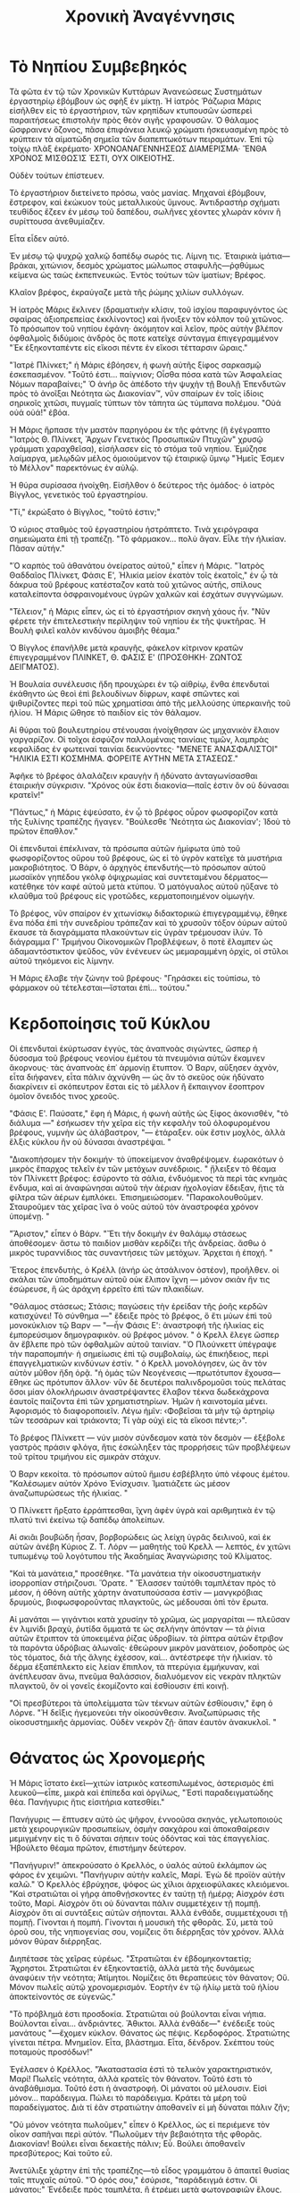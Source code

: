 #+title: Χρονικὴ Ἀναγέννησις
* Τὸ Νηπίου Συμβεβηκός

Τὰ φῶτα ἐν τῷ τῶν Χρονικῶν Κυττάρων Ἀνανεώσεως Συστημάτων ἐργαστηρίῳ ἐβόμβουν ὡς σφὴξ ἐν μίκτῃ. Ἡ ἰατρὸς Ῥάζωρια Μάρις εἰσῆλθεν εἰς τὸ ἐργαστήριον, τῶν κρηπίδων κτυπουσῶν ὡσπερεὶ παραιτήσεως ἐπιστολὴν πρὸς θεὸν σιγῆς γραφουσῶν. Ὁ θάλαμος ὤσφραινεν ὄζονος, πᾶσα ἐπιφάνεια λευκῷ χρώματι ἠσκευασμένη πρὸς τὸ κρύπτειν τὰ αἱματώδη σημεῖα τῶν διαπεπτωκότων πειραμάτων. Ἐπὶ τῷ τοίχῳ πλὰξ ἐκρέματο· ΧΡΟΝΟΑΝΑΓΕΝΝΗΣΕΩΣ ΔΙΑΜΕΡΙΣΜΑ· ἜΝΘΑ ΧΡΟΝΟΣ ΜΊΣΘΩΣΊΣ ἘΣΤΙ, ΟΥΧ ΟΙΚΕΙΟΤΗΣ.

Οὐδὲν τούτων ἐπίστευεν.

Τὸ ἐργαστήριον διετείνετο πρόσω, ναὸς μανίας. Μηχαναὶ ἐβόμβουν, ἔστρεφον, καὶ ἐκώκυον τοὺς μεταλλικοὺς ὕμνους. Ἀντιδραστὴρ σχήματι τευθίδος ἔζεεν ἐν μέσῳ τοῦ δαπέδου, σωλῆνες χέοντες χλωρὰν κόνιν ἣ συρίττουσα ἀνεθυμίαζεν.

Εἶτα εἶδεν αὐτό.

Ἐν μέσῳ τῷ ψυχρῷ χαλκῷ δαπέδῳ σωρός τις. Λίμνη τις. Ἐταιρικὰ ἱμάτια—βράκαι, χιτώνιον, δεσμὸς χρώματος μώλωπος σταφυλῆς—ῥᾳθύμως κείμενα ὡς ταὼς ἐκπεπνευκώς. Ἐντὸς τούτων τῶν ἱματίων; Βρέφος.

Κλαῖον βρέφος, ἐκραύγαζε μετὰ τῆς ῥώμης χιλίων συλλόγων.

Ἡ ἰατρὸς Μάρις ἔκλινεν (δραματικὴν κλίσιν, τοῦ ἰσχίου παραφυγόντος ὡς σφαίρας ἀξιοπρεπείας ἐκκλίνοντος) καὶ ἤνοιξεν τὸν κόλπον τοῦ χιτῶνος. Τὸ πρόσωπον τοῦ νηπίου ἐφάνη· ἀκόμητον καὶ λεῖον, πρὸς αὐτὴν βλέπον ὀφθαλμοῖς διδύμοις ἀνδρὸς ὃς ποτε κατεῖχε σύνταγμα ἐπιγεγραμμένον "Ἐκ ἑξηκονταπέντε εἰς εἴκοσι πέντε ἐν εἴκοσι τέτταρσιν ὥραις."

"Ἰατρὲ Πλίνκετ;" ἡ Μάρις ἐβόησεν, ἡ φωνὴ αὐτῆς ξίφος σαρκασμῷ ἐσκεπασμένον. "Τοῦτό ἐστι... παίγνιον; Οἶσθα πόσα κατὰ τῶν Ἀσφαλείας Νόμων παραβαίνει;" Ὁ ἀνήρ ὃς ἀπέδοτο τὴν ψυχὴν τῇ Βουλῇ Ἐπενδυτῶν πρὸς τὸ ἀνοῖξαι Νεότητα ὡς Διακονίαν™, νῦν σπαίρων ἐν τοῖς ἰδίοις σηρικοῖς χιτῶσι, πυγμαῖς τύπτων τὸν τάπητα ὡς τύμπανα πολέμου. "Οὐά οὐά οὐά!" ἐβόα.

Ἡ Μάρις ἥρπασε τὴν μαστὸν παρηγόρου ἐκ τῆς φάτνης (ἣ ἐγέγραπτο "Ἰατρὸς Θ. Πλίνκετ, Ἄρχων Γενετικὸς Προσωπικῶν Πτυχῶν" χρυσῷ γράμματι χαραχθεῖσα), εἰσήλασεν εἰς τὸ στόμα τοῦ νηπίου. Ἐμύζησε λαίμαργα, μελῳδῶν μέλος ὁμοιούμενον τῷ ἐταιρικῷ ὕμνῳ "Ἡμεῖς Ἐσμεν τὸ Μέλλον" παρεκτόνως ἐν αὐλῷ.

Ἡ θύρα συρίσασα ἠνοίχθη. Εἰσῆλθον ὁ δεύτερος τῆς ὁμάδος· ὁ ἰατρὸς Βίγγλος, γενετικὸς τοῦ ἐργαστηρίου.

"Τί," ἐκρώξατο ὁ Βίγγλος, "τοῦτό ἐστιν;"

Ὁ κύριος σταθμὸς τοῦ ἐργαστηρίου ἠστράπτετο. Τινὰ χειρόγραφα σημειώματα ἐπὶ τῇ τραπέζῃ. "Τὸ φάρμακον... πολὺ ἄγαν. Εἷλε τὴν ἡλικίαν. Πᾶσαν αὐτήν."

"Ὁ καρπὸς τοῦ ἀθανάτου ὀνείρατος αὐτοῦ," εἶπεν ἡ Μάρις. "Ἰατρὸς Θαδδαῖος Πλίνκετ, Φάσις Ε', Ἡλικία μείον ἑκατὸν τοῖς ἑκατοῖς," ἐν ᾧ τὰ δάκρυα τοῦ βρέφους κατέσταζον κατὰ τοῦ χιτῶνος αὐτῆς, σπίλους καταλείποντα ὀσφραινομένους ὑγρῶν χαλκῶν καὶ ἐσχάτων συγγνώμων.

"Τέλειον," ἡ Μάρις εἶπεν, ὡς εἰ τὸ ἐργαστήριον σκηνὴ χάους ἦν. "Νῦν φέρετε τὴν ἐπιτελεστικὴν περίληψιν τοῦ νηπίου ἐκ τῆς ψυκτῆρας. Ἡ Βουλὴ φιλεῖ καλὸν κινδύνου ἀμοιβῆς θέαμα."

Ὁ Βίγγλος ἐπανῆλθε μετὰ κραυγῆς, φάκελον κίτρινον κρατῶν ἐπιγεγραμμένον ΠΛΙΝΚΕΤ, Θ. ΦΑΣΙΣ Ε' (ΠΡΟΣΘΗΚΗ· ΖΩΝΤΟΣ ΔΕΙΓΜΑΤΟΣ).

Ἡ Βουλαία συνέλευσις ἤδη προυχώρει ἐν τῷ αἰθρίῳ, ἔνθα ἐπενδυταὶ ἐκάθηντο ὡς θεοὶ ἐπὶ βελουδίνων δίφρων, καφὲ σπῶντες καὶ ψιθυρίζοντες περὶ τοῦ πῶς χρηματίσαι ἀπὸ τῆς μελλούσης ὑπερκαινῆς τοῦ ἡλίου. Ἡ Μάρις ὤθησε τὸ παιδίον εἰς τὸν θάλαμον.

Αἱ θύραι τοῦ βουλευτηρίου στένουσαι ἠνοίχθησαν ὡς μηχανικὸν ἔλαιον γαργαρίζον. Οἱ τοῖχοι ἐσφύζον παλλομέναις ταινίαις τιμῶν, λαμπρὰς κεφαλίδας ἐν φωτειναί ταινίαι δεικνύοντες· "ΜΕΝΕΤΕ ἈΝΑΣΦΑΛΙΣΤΟΙ" "ΗΛΙΚΙΑ ΕΣΤΙ ΚΟΣΜΗΜΑ. ΦΟΡΕΙΤΕ ΑΥΤΗΝ ΜΕΤΑ ΣΤΑΣΕΩΣ."

Ἀφῆκε τὸ βρέφος ἀλαλάζειν κραυγὴν ἣ ἠδύνατο ἀνταγωνίσασθαι ἐταιρικὴν σύγκρισιν. "Χρόνος οὐκ ἔστι διακονία—παῖς ἐστιν ὃν οὐ δύνασαι κρατεῖν!"

"Πάντως," ἡ Μάρις ἐψεύσατο, ἐν ᾧ τὸ βρέφος οὖρον φωσφορίζον κατὰ τῆς ξυλίνης τραπέζης ἤγαγεν. "Βούλεσθε 'Νεότητα ὡς Διακονίαν'; Ἰδοὺ τὸ πρῶτον ἔπαθλον."

Οἱ ἐπενδυταὶ ἐπέκλιναν, τὰ πρόσωπα αὐτῶν ἡμίφωτα ὑπὸ τοῦ φωσφορίζοντος οὔρου τοῦ βρέφους, ὡς εἰ τὸ ὑγρὸν κατεῖχε τὰ μυστήρια μακροβιότητος. Ὁ Βάρν, ὁ ἀρχηγὸς ἐπενδυτής—τὸ πρόσωπον αὐτοῦ μωσαϊκὸν γηπέδου γκὸλφ ὀψιχρωμίας καὶ συντεταμένου δέρματος—κατέθηκε τὸν καφέ αὐτοῦ μετὰ κτύπου. Ὁ ματόγυαλος αὐτοῦ ηὔξανε τὸ κλαῦθμα τοῦ βρέφους εἰς γροτῶδες, κερματοποιημένον οἰμωγήν.

Τὸ βρέφος, νῦν σπαίρον ἐν χιτωνίσκῳ διδακτορικώ ἐπιγεγραμμένῳ, ἔθηκε ἕνα πόδα ἐπὶ τὴν συνεδρίου τράπεζαν καὶ τὸ χρυσοῦν τόξον ὁύρων αὐτοῦ ἔκαυσε τὰ διαγράμματα πλακούντων εἰς ὑγρὰν τρέμουσαν ἰλύν. Τὸ διάγραμμα Γ' Τριμήνου Οἰκονομικῶν Προβλέψεων, ὃ ποτὲ ἔλαμπεν ὡς ἀδαμαντόστικτον ψεῦδος, νῦν ἐνένευεν ὡς μεμαραμμένη ὀρχίς, οἱ στῦλοι αὐτοῦ τηκόμενοι εἰς λίμνην.

Ἡ Μάρις ἔλαβε τὴν ζώνην τοῦ βρέφους· "Γηράσκει εἰς τοὐπίσω, τὸ φάρμακον οὐ τέτελεσται—ἵσταται ἐπὶ... τούτου."
* Κερδοποίησις τοῦ Κύκλου

Οἱ ἐπενδυταὶ ἐκύρτωσαν ἐγγὺς, τὰς ἀναπνοὰς σιγώντες, ὥσπερ ἡ δύσοσμα τοῦ βρέφους νεονίου ἐμέτου τὰ πνευμόνια αὐτῶν ἔκαμνεν ἄκορνους· τὰς ἀναπνοὰς ἐπ᾽ ἁρμονίῃ ἔτυπτον. Ὁ Βαρν, αὔξησεν ἀχνὸν, εἶτα διήφανεν, εἶτα πάλιν ἀχνύνθη — ὡς ἂν τὸ σκεῦος οὐκ ἠδύνατο διακρίνειν εἰ σκόπευτρον ἔσται εἰς τὸ μέλλον ἢ ἔκπαιγνον ἔσοπτρον ὁμοῖον ὄνειδός τινος χρεοῦς.

"Φάσις Ε'. Παύσατε," ἔφη ἡ Μάρις, ἡ φωνὴ αὐτῆς ὡς ξίφος ἀκονισθέν, "τὸ διάλυμα —" ἐσήκωσεν τὴν χεῖρα εἰς τὴν κεφαλὴν τοῦ ὀλοφυρομένου βρέφους, γυμνὴν ὡς ἀλάβαστρον, "— ἐτάραξεν. οὐκ ἔστιν μοχλὸς, ἀλλὰ ἔλξις κύκλου ἣν οὐ δύνασαι ἀναστρέψαι. "

"Διακοπήσομεν τὴν δοκιμήν· τὸ ὑποκείμενον ἀναθρέψομεν. ἑωρακότων ὁ μικρὸς ἔπαρχος τελεῖν ἐν τῶν μετόχων συνέδριοις. " ᾔλειξεν τὸ θέαμα τὸν Πλίνκεττ βρέφος: ἐσύροντο τὰ σάλια, ἐνδυόμενος τὰ περὶ τὰς κνημὰς ἔνδυμα, καὶ αἱ ἀναφώνησαι αὐτοῦ τὴν ἀέριαν ἠχολογίαν ἔδειξαν, ἥτις τὰ φίλτρα τῶν ἀέρων ἐμπλόκει. Ἐπισημειώσομεν. "Παρακολουθοῦμεν. Σταυροῦμεν τὰς χεῖρας ἵνα ὁ νοῦς αὐτοῦ τὸν ἀναστροφέα χρόνον ὑπομένῃ. "

"Ἄριστον," εἶπεν ὁ Βάρν. "Ἔτι τὴν δοκιμὴν ἐν θαλάμῳ στάσεως ἀποθέσομεν· ἄστω τὸ παιδίον μισθὰν κερδίζει τῆς ἀνδρείας. ἄσθω ὁ μικρὸς τυραννίδιος τὰς συναντήσεις τῶν μετόχων. Ἄρχεται ἡ ἐποχή. "

Ἔτερος ἐπενδυτὴς, ὁ Κρέλλ (ἀνήρ ὡς ἀτσάλινον ὀστέον), προῆλθεν. οἱ σκάλαι τῶν ὑποδημάτων αὐτοῦ οὐκ ἔλιπον ἴχνη — μόνον σκιὰν ἤν τις ἐσώρευσε, ἣ ὡς ἀράχνη ἐρρεῖτο ἐπὶ τῶν πλακιδίων.

"Θάλαμος στάσεως; Στάσις; παγώσεις τὴν ἐρείδαν τῆς ῥοῆς κερδῶν κατισχύνει! Τὸ σύνθημα —" ἔδειξε πρὸς τὸ βρέφος, ὅ ἔτι μύων ἐπὶ τοῦ μονοκύκλιον τῷ Βαρν — "—ἦν Φάσις Ε': ἀναστροφή τῆς ἡλικίας εἰς ἐμπορεύσιμον δημογραφικὸν. οὐ βρέφος μόνον. " ὁ Κρελλ ἔλεγε ὥσπερ ἂν ἔβλεπε πρὸ τῶν ὀφθαλμῶν αὐτοῦ ταινίαν. "Ὁ Πλούνκεττ ὑπέγραψε τὴν παραπομπήν· ἡ σημείωσις ἐπὶ τῷ συμβολαίῳ, ὡς ἐπικήδειος, περὶ ἐπαγγελματικῶν κινδύνων ἐστίν. " ὁ Κρελλ μονολόγησεν, ὡς ἂν τὸν αὐτὸν μῦθον ἤδη ὁρᾷ. "ἡ ὁμάς τῶν Νεογένεσις —πρωτότυπον ἔχουσα— ἔθηκε ὡς πρότυπον ἄλλον· νῦν δὲ δευτέροι παλινδρομοῦσι τοὺς πελάτας ὅσοι μίαν ὁλοκλήρωσιν ἀναστρέψαντες ἔλαβον τέκνα δωδεκάχρονα ἑαυτοῖς παίζοντα ἐπὶ τῶν χρηματιστηρίων. Ἡμῶν ἡ καινοτομία μένει. Ἀφορισμός τὸ διαφοροποιεῖν. Λέγω ἡμῖν: ‹Φοβεῖσαι τὰ μὴν τῷ ἀρτηρίῳ τῶν τεσσάρων καὶ τριάκοντα; Τί γὰρ οὐχὶ εἰς τὰ εἴκοσι πέντε;›".

Τὸ βρέφος Πλίνκεττ — νύν μισὸν σύνδεσμον κατὰ τὸν δεσμὸν — ἐξέβολε γαστρὸς πράσιν φλόγα, ἥτις ἐσκώληξεν τὰς προρρήσεις τῶν προβλέψεων τοῦ τρίτου τριμήνου εἰς σμικρὰν στάχυν.

Ὁ Βαρν κεκοίτα. τὸ πρόσωπον αὐτοῦ ἥμισυ ἐσβέβλητο ὑπὸ νέφους ἐμέτου. "Καλέσωμεν αὐτόν Χρόνο Ἐνίσχυσιν. Ἰματιάζετε ὡς μέσον ἀναζωπυρώσεως τῆς ἡλικίας. "

Ὁ Πλίνκεττ ἤρξατο ἐρράπτεσθαι, ἴχνη ἀφὲν ὑγρὰ καὶ αριθμητικὰ ἐν τῷ πλατύ τινὶ ἐκείνω τῷ δαπέδῳ ἀπολείπων.

Αἱ σκιᾶι βουβώδη ἦσαν, βορβορώδεις ὡς λείχη ὑγρᾶς δειλινοῦ, καὶ ἐκ αὐτῶν ἀνέβη Κύριος Ζ. Τ. Λόρν — μαθητὴς τοῦ Κρελλ — λεπτός, ἐν χιτῶνι τυπωμένῳ τοῦ λογότυπου τῆς Ἀκαδημίας Ἀναγνώρισης τοῦ Κλίματος.

"Καὶ τὰ μανάτεια," προσέθηκε. "Τὰ μανάτεια τὴν οἰκοσυστηματικὴν ἱσορροπίαν στήριζουσι. Ὅρατε. " Ἔλασσεν ταὐτόθι ταμπλέταν πρὸς τὸ μέσον, ἡ ὀθόνη αὐτῆς χάρτην ἀνατυπούσασα ἐστὶν — μανγκρόβιας δρυμοὺς, βιοφωσφοροῦντας πλαγκτοῦς, ὡς μέδουσαι ὀπὶ τὸν ἔρωτα.

Αἱ μανάται — γιγάντιοι κατὰ χρυσίην τὸ χρῶμα, ὡς μαργαρίται — πλεῦσαν ἐν λιμνίδι βραχὺ, ῥυτίδα ὄμματά τε ὡς σελήνην ἀπόνταν — τὰ ῥίνια αὐτῶν ἔτριπτον τὰ ὑποκειμένα ῥίζας ὑδροβίων. τὰ ῥίπτρα αὐτῶν ἔτριβον τὰ παρόντα ὑδρόβιας ἀλωναῖς· ἐθεώρουν μικρὸν μανάτειον, ῥοδοπρὸς ὡς τὸς τόματος, διὰ τῆς ἄλγης ἐχέσσον, καὶ… ἀντέστρεφε τὴν ἡλικίαν. τὸ δέρμα ἐξαπέπλεκτο εἰς λείαν ἔπιπλον, τὰ πτερύγια ἐμμήκυναν, καὶ ἀνέπλευσαν ἄνω, πνεῦμα θαλάσσιον, διαλυόμενον εἰς νεκρὰν πληκτῶν πλαγκτοῦ, ὃν οἱ γονεῖς ἐκομίζοντο καὶ ἐσθίουσιν ἐπὶ κοινῇ.

"Οἱ πρεσβύτεροι τὰ ὑπολείμματα τῶν τέκνων αὐτῶν ἐσθίουσιν," ἔφη ὁ Λόρνε. "Ἡ δεῖξις ἡγεμονεύει τὴν οἰκοσύνθεσιν. Ἀναζωπύρωσις τῆς οἰκοσυστημικῆς ἁρμονίας. Οὐδὲν νεκρὸν ζῇ· ἅπαν ἑαυτὸν ἀνακυκλοῖ. "

* Θάνατος ὡς Χρονομερής

Ἡ Μάρις ἵστατο ἐκεῖ—χιτὼν ἰατρικὸς κατεσπιλωμένος, ἀστερισμὸς ἐπὶ λευκοῦ—εἶπε, μικρὰ καὶ ἐπίπεδα καὶ ὀργίλως, "Ἐστὶ παραδειγματώδης θέα. Πανήγυρις ἥτις εἰσιτήρια κατεσθίει."

Πανήγυρις — ἔπτυσεν αὐτὸ ὡς ψῆφον, ἐννοοῦσα σκηνάς, γελωτοποιοὺς μετὰ χειρουργικῶν προσωπείων, ὀσμὴν σακχάρου καὶ ἀποκαθαίρεσιν μεμιγμένην εἰς τι ὃ δύναται σήπειν τοὺς ὀδόντας καὶ τὰς ἐπαγγελίας. Ἠβούλετο θέαμα πρῶτον, ἐπιστήμην δεύτερον.

"Πανήγυριν!" ἀπεκρούσατο ὁ Κρελλός, ο ὐαλός αὐτοῦ ἐκλάμπον ὡς φάρος ἐν χειμῶνι. "Πανήγυριν αὐτὴν καλεῖς, Μαρί. Ἐγὼ δὲ προϊὸν αὐτὴν καλῶ." Ὁ Κρελλὸς ἐβρύχησε, ψόφος ὡς χίλιοι ἀρχειοφύλακες κλειόμενοι. "Καὶ στρατιῶται οἱ γήρᾳ ἀποθνῄσκοντες ἐν ταύτῃ τῇ ἡμέρᾳ; Αἰσχρόν ἐστι τοῦτο, Μαρί. Αἰσχρὸν ὅτι οὐ δύνανται πάλιν συμμετέχειν τῇ πομπῇ. Αἰσχρὸν ὅτι αἱ συντάξεις αὐτῶν σήπονται. Ἀλλὰ ἐνθάδε, συμμετέχουσι τῇ πομπῇ. Γίνονται ἡ πομπή. Γίνονται ἡ μουσικὴ τῆς φθορᾶς. Σύ, μετὰ τοῦ ὀροῦ σου, τῆς νηπιογενίας σου, νομίζεις ὅτι διέρρηξας τὸν χρόνον. Ἀλλὰ μόνον θύραν διέρρηξας.

Διηπέτασε τὰς χεῖρας εὐρέως. "Στρατιῶται ἐν ἑβδομηκονταετίᾳ; Ἄχρηστοι. Στρατιῶται ἐν ἑξηκονταετίᾷ, ἀλλὰ μετὰ τῆς δυνάμεως ἀναφύειν τὴν νεότητα; Ἀτίμητοι. Νομίζεις ὅτι θεραπεύεις τὸν θάνατον; Οὔ. Μόνον πωλεῖς αὐτῷ χρονομερισμόν. Ἑορτὴν ἐν τῷ ἡλίῳ μετὰ τοῦ ἡλίου ἀποκτείνοντός σε εὐγενῶς."

"Τὸ πρόβλημά ἐστι προσδοκία. Στρατιῶται οὐ βούλονται εἶναι νήπια. Βούλονται εἶναι... ἀνδριάντες. Ἄθικτοι. Ἀλλὰ ἐνθάδε—" ἐνέδειξε τοὺς μανάτους "—ἔχομεν κύκλον. Θάνατος ὡς πέψις. Κερδοφόρος. Στρατιώτης γίνεται πέτρα. Μνημεῖον. Εἶτα, βλάστημα. Εἶτα, δένδρον. Σκέπτου τοὺς ποταμοὺς προσόδων!"

Ἐγέλασεν ὁ Κρέλλος. "Ἀκαταστασία ἐστὶ τὸ τελικὸν χαρακτηριστικόν, Μαρί! Πωλεῖς νεότητα, ἀλλὰ κρατεῖς τὸν θάνατον. Τοῦτό ἐστι τὸ ἀναβάθμισμα. Τοῦτό ἐστι ἡ ἀναστροφή. Οἱ μάνατοι οὐ μέλουσιν. Εἰσὶ μόνον... παράδειγμα. Πώλει τὸ παράδειγμα. Κράτει τὰ μέρη τοῦ παραδείγματος. Διὰ τί ἐᾶν στρατιώτην ἀποθανεῖν εἰ μὴ δύναται πάλιν ζῆν;

"Οὐ μόνον νεότητα πωλοῦμεν," εἶπεν ὁ Κρέλλος, ὡς εἰ περιέμενε τὸν οἶκον σαπῆναι περὶ αὐτόν. "Πωλοῦμεν τὴν βεβαιότητα τῆς φθορᾶς. Διακονίαν! Βούλει εἶναι δεκαετὴς πάλιν; Εὖ. Βούλει ἀποθανεῖν πρεσβύτερος; Καὶ τοῦτο εὖ.

Ἀνετύλιξε χάρτην ἐπὶ τῆς τραπέζης—τὸ εἶδος γραμμάτου ὃ ἀπαιτεῖ θυσίας ταῖς πτυχαῖς αὐτοῦ. "Ὁ ὀρός σου," ἐσύρισε, "παράδειγμά ἐστιν. Οἱ μάνατοι;" Ἐνέδειξε πρὸς ταμπλέτα, ἣ ἐτρέμει μετὰ φωτογραφιῶν ἕλους. "Οὐ μόνον γηράσκουσιν ὀπίσω. Εὐδοκιμοῦσιν ὀπίσω. Εἶδές ποτε μάνατον προγηράσκοντα; Ὡς διδόναι συμφωνίαν κοχλίᾳ. Οἰκοσυστήματα βελτιοῦνται ὅτι οὐκ ἀποθνῄσκουσιν. Ἀναστρέφεις λαμαντῖνον, γίνεται λαμαντινόπαις, εἶτα ἐσθίει διακόσια τοῖς ἑκατὸν φύκη, ἀναφύει τὴν οὐράν, εἶτα—παφ—γίνεται λαμαντινοβασιλεύς. Πάντες αὐτῶν. Πάντες αὐτῶν. Οὐ δύνῃ παῦσαι τοῦτο."

Τὸ δωμάτιον ἐγένετο νεκρῶς σιωπηλόν, πλὴν τῆς ὀθόνης τοῦ πινακιδίου, ἣ νῦν ἐδείκνυε μανάτοβασιλέα. Τὸ σῶμα αὐτοῦ ἦν μωσαϊκὸν ἄλλων μανάτων, ἕκαστον τμῆμα ἄλλη σκιὰ σηπεδόνος. Τὸ διάδημα αὐτοῦ ἦν κοραλλιώδης ὕφαλος ἐκ ὀστοῦ πεποιημένος. "Φαντάζου!" ἐσύρισεν ὁ Κρέλλος. "Φαντάζου στρατιώτην ὃς σήπεται εἰς τὴν γῆν. Εἶτα ἡ γῆ σήπεται πάλιν εἰς αὐτόν. Κύκλον αὐτὸ καλεῖς. Ἐγὼ συνδρομὴν αὐτὸ καλῶ. Συνδρομὴν εἰς θάνατον, μετὰ προαιρετικῶν ἀναβαθμίσεων."
